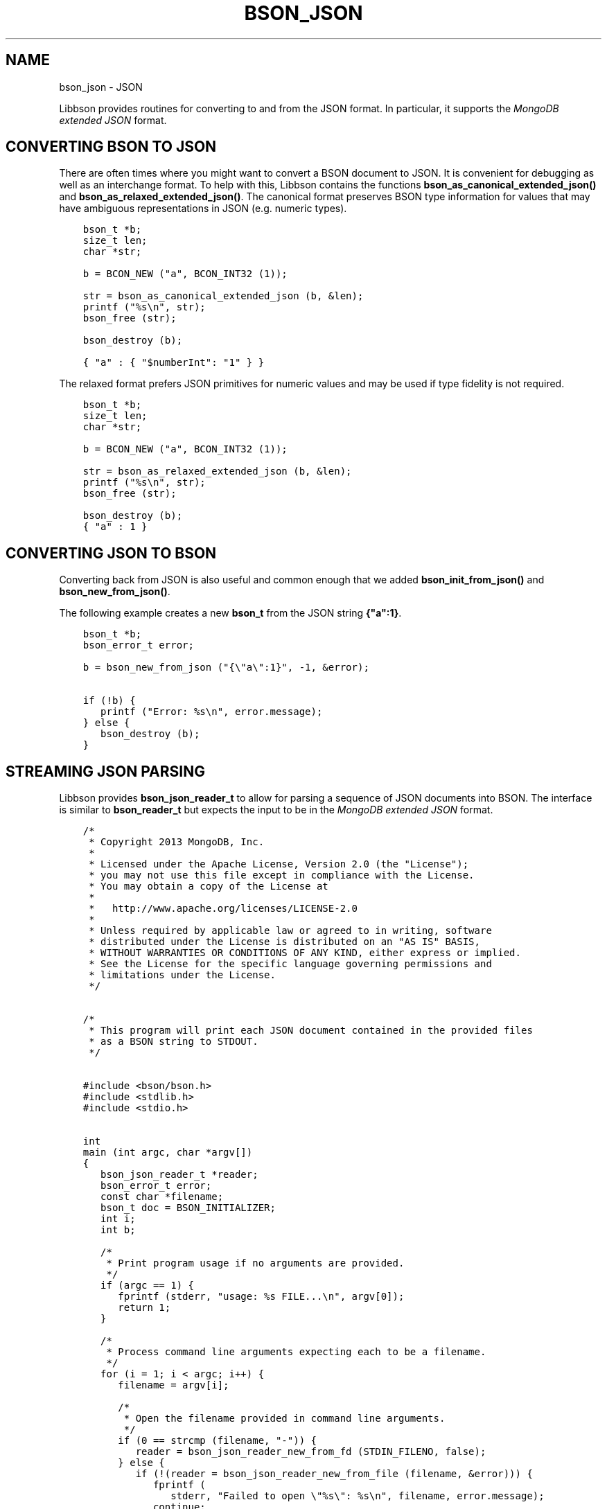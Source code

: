 .\" Man page generated from reStructuredText.
.
.TH "BSON_JSON" "3" "Aug 16, 2021" "1.19.0" "libbson"
.SH NAME
bson_json \- JSON
.
.nr rst2man-indent-level 0
.
.de1 rstReportMargin
\\$1 \\n[an-margin]
level \\n[rst2man-indent-level]
level margin: \\n[rst2man-indent\\n[rst2man-indent-level]]
-
\\n[rst2man-indent0]
\\n[rst2man-indent1]
\\n[rst2man-indent2]
..
.de1 INDENT
.\" .rstReportMargin pre:
. RS \\$1
. nr rst2man-indent\\n[rst2man-indent-level] \\n[an-margin]
. nr rst2man-indent-level +1
.\" .rstReportMargin post:
..
.de UNINDENT
. RE
.\" indent \\n[an-margin]
.\" old: \\n[rst2man-indent\\n[rst2man-indent-level]]
.nr rst2man-indent-level -1
.\" new: \\n[rst2man-indent\\n[rst2man-indent-level]]
.in \\n[rst2man-indent\\n[rst2man-indent-level]]u
..
.sp
Libbson provides routines for converting to and from the JSON format. In particular, it supports the \fI\%MongoDB extended JSON\fP format.
.SH CONVERTING BSON TO JSON
.sp
There are often times where you might want to convert a BSON document to JSON. It is convenient for debugging as well as an interchange format. To help with this, Libbson contains the functions \fBbson_as_canonical_extended_json()\fP and \fBbson_as_relaxed_extended_json()\fP\&. The canonical format preserves BSON type information for values that may have ambiguous representations in JSON (e.g. numeric types).
.INDENT 0.0
.INDENT 3.5
.sp
.nf
.ft C
bson_t *b;
size_t len;
char *str;

b = BCON_NEW ("a", BCON_INT32 (1));

str = bson_as_canonical_extended_json (b, &len);
printf ("%s\en", str);
bson_free (str);

bson_destroy (b);
.ft P
.fi
.UNINDENT
.UNINDENT
.INDENT 0.0
.INDENT 3.5
.sp
.nf
.ft C
{ "a" : { "$numberInt": "1" } }
.ft P
.fi
.UNINDENT
.UNINDENT
.sp
The relaxed format prefers JSON primitives for numeric values and may be used if type fidelity is not required.
.INDENT 0.0
.INDENT 3.5
.sp
.nf
.ft C
bson_t *b;
size_t len;
char *str;

b = BCON_NEW ("a", BCON_INT32 (1));

str = bson_as_relaxed_extended_json (b, &len);
printf ("%s\en", str);
bson_free (str);

bson_destroy (b);
.ft P
.fi
.UNINDENT
.UNINDENT
.INDENT 0.0
.INDENT 3.5
.sp
.nf
.ft C
{ "a" : 1 }
.ft P
.fi
.UNINDENT
.UNINDENT
.SH CONVERTING JSON TO BSON
.sp
Converting back from JSON is also useful and common enough that we added \fBbson_init_from_json()\fP and \fBbson_new_from_json()\fP\&.
.sp
The following example creates a new \fBbson_t\fP from the JSON string \fB{"a":1}\fP\&.
.INDENT 0.0
.INDENT 3.5
.sp
.nf
.ft C
bson_t *b;
bson_error_t error;

b = bson_new_from_json ("{\e"a\e":1}", \-1, &error);

if (!b) {
   printf ("Error: %s\en", error.message);
} else {
   bson_destroy (b);
}
.ft P
.fi
.UNINDENT
.UNINDENT
.SH STREAMING JSON PARSING
.sp
Libbson provides \fBbson_json_reader_t\fP to allow for parsing a sequence of JSON documents into BSON. The interface is similar to \fBbson_reader_t\fP but expects the input to be in the \fI\%MongoDB extended JSON\fP format.
.INDENT 0.0
.INDENT 3.5
.sp
.nf
.ft C
/*
 * Copyright 2013 MongoDB, Inc.
 *
 * Licensed under the Apache License, Version 2.0 (the "License");
 * you may not use this file except in compliance with the License.
 * You may obtain a copy of the License at
 *
 *   http://www.apache.org/licenses/LICENSE\-2.0
 *
 * Unless required by applicable law or agreed to in writing, software
 * distributed under the License is distributed on an "AS IS" BASIS,
 * WITHOUT WARRANTIES OR CONDITIONS OF ANY KIND, either express or implied.
 * See the License for the specific language governing permissions and
 * limitations under the License.
 */


/*
 * This program will print each JSON document contained in the provided files
 * as a BSON string to STDOUT.
 */


#include <bson/bson.h>
#include <stdlib.h>
#include <stdio.h>


int
main (int argc, char *argv[])
{
   bson_json_reader_t *reader;
   bson_error_t error;
   const char *filename;
   bson_t doc = BSON_INITIALIZER;
   int i;
   int b;

   /*
    * Print program usage if no arguments are provided.
    */
   if (argc == 1) {
      fprintf (stderr, "usage: %s FILE...\en", argv[0]);
      return 1;
   }

   /*
    * Process command line arguments expecting each to be a filename.
    */
   for (i = 1; i < argc; i++) {
      filename = argv[i];

      /*
       * Open the filename provided in command line arguments.
       */
      if (0 == strcmp (filename, "\-")) {
         reader = bson_json_reader_new_from_fd (STDIN_FILENO, false);
      } else {
         if (!(reader = bson_json_reader_new_from_file (filename, &error))) {
            fprintf (
               stderr, "Failed to open \e"%s\e": %s\en", filename, error.message);
            continue;
         }
      }

      /*
       * Convert each incoming document to BSON and print to stdout.
       */
      while ((b = bson_json_reader_read (reader, &doc, &error))) {
         if (b < 0) {
            fprintf (stderr, "Error in json parsing:\en%s\en", error.message);
            abort ();
         }

         if (fwrite (bson_get_data (&doc), 1, doc.len, stdout) != doc.len) {
            fprintf (stderr, "Failed to write to stdout, exiting.\en");
            exit (1);
         }
         bson_reinit (&doc);
      }

      bson_json_reader_destroy (reader);
      bson_destroy (&doc);
   }

   return 0;
}
.ft P
.fi
.UNINDENT
.UNINDENT
.SH EXAMPLES
.sp
The following example reads BSON documents from \fBstdin\fP and prints them to \fBstdout\fP as JSON.
.INDENT 0.0
.INDENT 3.5
.sp
.nf
.ft C
/*
 * Copyright 2013 MongoDB, Inc.
 *
 * Licensed under the Apache License, Version 2.0 (the "License");
 * you may not use this file except in compliance with the License.
 * You may obtain a copy of the License at
 *
 *   http://www.apache.org/licenses/LICENSE\-2.0
 *
 * Unless required by applicable law or agreed to in writing, software
 * distributed under the License is distributed on an "AS IS" BASIS,
 * WITHOUT WARRANTIES OR CONDITIONS OF ANY KIND, either express or implied.
 * See the License for the specific language governing permissions and
 * limitations under the License.
 */


/*
 * This program will print each BSON document contained in the provided files
 * as a JSON string to STDOUT.
 */


#include <bson/bson.h>
#include <stdio.h>


int
main (int argc, char *argv[])
{
   bson_reader_t *reader;
   const bson_t *b;
   bson_error_t error;
   const char *filename;
   char *str;
   int i;

   /*
    * Print program usage if no arguments are provided.
    */
   if (argc == 1) {
      fprintf (stderr, "usage: %s [FILE | \-]...\enUse \- for STDIN.\en", argv[0]);
      return 1;
   }

   /*
    * Process command line arguments expecting each to be a filename.
    */
   for (i = 1; i < argc; i++) {
      filename = argv[i];

      if (strcmp (filename, "\-") == 0) {
         reader = bson_reader_new_from_fd (STDIN_FILENO, false);
      } else {
         if (!(reader = bson_reader_new_from_file (filename, &error))) {
            fprintf (
               stderr, "Failed to open \e"%s\e": %s\en", filename, error.message);
            continue;
         }
      }

      /*
       * Convert each incoming document to JSON and print to stdout.
       */
      while ((b = bson_reader_read (reader, NULL))) {
         str = bson_as_canonical_extended_json (b, NULL);
         fprintf (stdout, "%s\en", str);
         bson_free (str);
      }

      /*
       * Cleanup after our reader, which closes the file descriptor.
       */
      bson_reader_destroy (reader);
   }

   return 0;
}
.ft P
.fi
.UNINDENT
.UNINDENT
.SH AUTHOR
MongoDB, Inc
.SH COPYRIGHT
2017-present, MongoDB, Inc
.\" Generated by docutils manpage writer.
.
